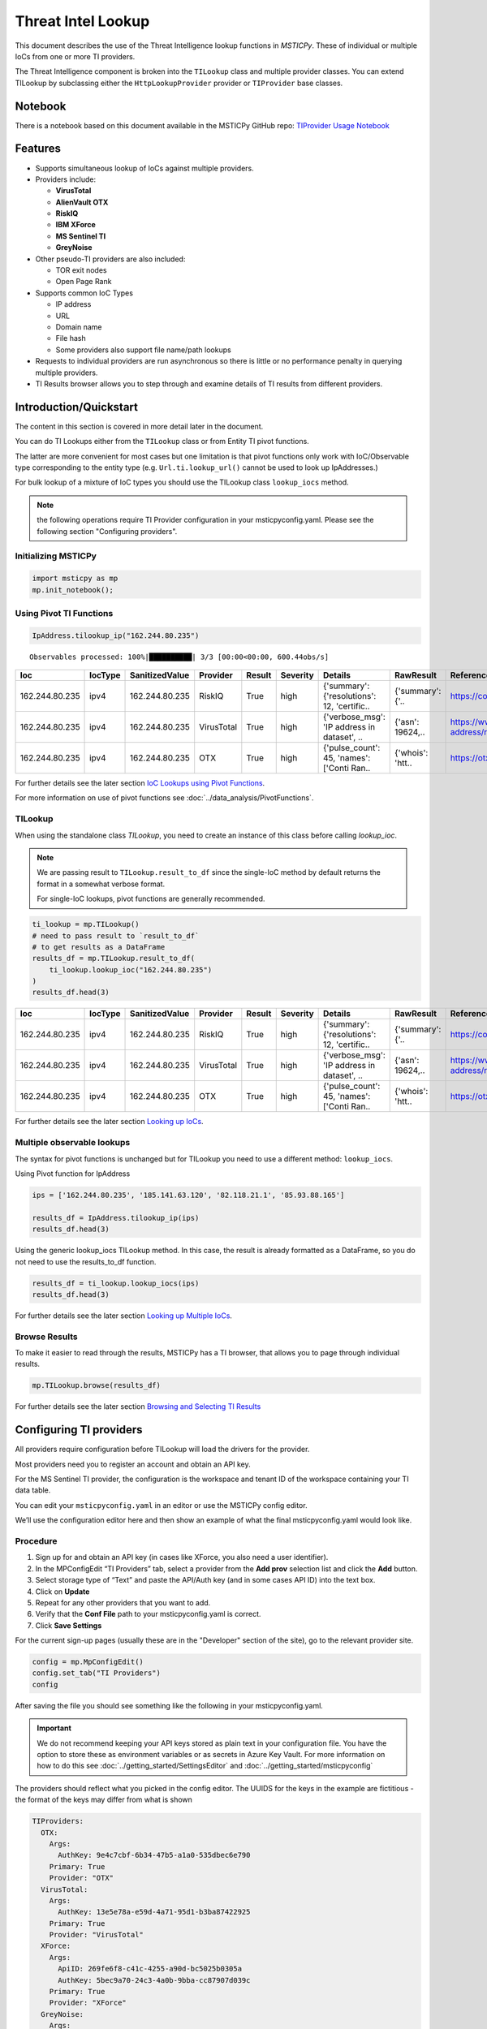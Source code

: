 
Threat Intel Lookup
===================

This document describes the use of the Threat Intelligence lookup functions
in *MSTICPy*. These of individual or multiple IoCs from
one or more TI providers.

The Threat Intelligence component is broken into the ``TILookup`` class
and multiple provider classes.
You can extend TILookup by subclassing either the ``HttpLookupProvider``
provider or ``TIProvider`` base classes.

Notebook
--------

There is a notebook based on this document available in the MSTICPy
GitHub repo:
`TIProvider Usage Notebook <https://github.com/microsoft/msticpy/blob/master/docs/notebooks/TIProviders.ipynb>`__

Features
--------

-  Supports simultaneous lookup of IoCs against multiple providers.
-  Providers include:

   -  **VirusTotal**
   -  **AlienVault OTX**
   -  **RiskIQ**
   -  **IBM XForce**
   -  **MS Sentinel TI**
   -  **GreyNoise**

-  Other pseudo-TI providers are also included:

   -  TOR exit nodes
   -  Open Page Rank

-  Supports common IoC Types

   -  IP address
   -  URL
   -  Domain name
   -  File hash
   -  Some providers also support file name/path lookups

-  Requests to individual providers are run asynchronous so there is
   little or no performance penalty in querying multiple
   providers.
-  TI Results browser allows you to step through and examine details
   of TI results from different providers.


Introduction/Quickstart
-----------------------

The content in this section is covered in more detail later in the document.

You can do TI Lookups either from the ``TILookup`` class or from Entity
TI pivot functions.

The latter are more convenient for most cases but one limitation is that
pivot functions only work with IoC/Observable type corresponding to the
entity type (e.g. ``Url.ti.lookup_url()`` cannot be used to look up
IpAddresses.)

For bulk lookup of a mixture of IoC types you should use the TILookup
class ``lookup_iocs`` method.

.. note:: the following operations require TI Provider configuration in
   your msticpyconfig.yaml. Please see the following section
   "Configuring providers".

Initializing MSTICPy
~~~~~~~~~~~~~~~~~~~~

.. code:: python

  import msticpy as mp
  mp.init_notebook();

Using Pivot TI Functions
~~~~~~~~~~~~~~~~~~~~~~~~

.. code:: ipython3

    IpAddress.tilookup_ip("162.244.80.235")

.. parsed-literal::

  Observables processed: 100%|██████████| 3/3 [00:00<00:00, 600.44obs/s]

==============  =========  ================  ==========  ========  ===========  ============================================  ================  =====================================================  ========
Ioc             IocType    SanitizedValue    Provider    Result    Severity     Details                                       RawResult         Reference                                                Status
==============  =========  ================  ==========  ========  ===========  ============================================  ================  =====================================================  ========
162.244.80.235  ipv4       162.244.80.235    RiskIQ      True      high         {'summary': {'resolutions': 12, 'certific..   {'summary': {'..  https://community.riskiq.com                                  0
162.244.80.235  ipv4       162.244.80.235    VirusTotal  True      high         {'verbose_msg': 'IP address in dataset', ..   {'asn': 19624,..  https://www.virustotal.com/vtapi/v2/ip-address/report         0
162.244.80.235  ipv4       162.244.80.235    OTX         True      high         {'pulse_count': 45, 'names': \['Conti Ran..   {'whois': 'htt..  https://otx.alienvault.com/api/v1/indicators/IPv4/1..         0
==============  =========  ================  ==========  ========  ===========  ============================================  ================  =====================================================  ========

For further details see the later section `IoC Lookups using Pivot Functions`_.

For more information on use of pivot functions see
:doc:`../data_analysis/PivotFunctions`.

TILookup
~~~~~~~~

When using the standalone class `TILookup`,
you need to create an instance of this class before calling
`lookup_ioc`.

.. note:: We are passing result to ``TILookup.result_to_df``
   since the single-IoC method by default returns the format
   in a somewhat verbose format.

   For single-IoC lookups, pivot functions are generally recommended.

.. code:: ipython3

    ti_lookup = mp.TILookup()
    # need to pass result to `result_to_df`
    # to get results as a DataFrame
    results_df = mp.TILookup.result_to_df(
        ti_lookup.lookup_ioc("162.244.80.235")
    )
    results_df.head(3)

==============  =========  ================  ==========  ========  ===========  ============================================  ================  =====================================================  ========
Ioc             IocType    SanitizedValue    Provider    Result    Severity     Details                                       RawResult         Reference                                                Status
==============  =========  ================  ==========  ========  ===========  ============================================  ================  =====================================================  ========
162.244.80.235  ipv4       162.244.80.235    RiskIQ      True      high         {'summary': {'resolutions': 12, 'certific..   {'summary': {'..  https://community.riskiq.com                                  0
162.244.80.235  ipv4       162.244.80.235    VirusTotal  True      high         {'verbose_msg': 'IP address in dataset', ..   {'asn': 19624,..  https://www.virustotal.com/vtapi/v2/ip-address/report         0
162.244.80.235  ipv4       162.244.80.235    OTX         True      high         {'pulse_count': 45, 'names': \['Conti Ran..   {'whois': 'htt..  https://otx.alienvault.com/api/v1/indicators/IPv4/1..         0
==============  =========  ================  ==========  ========  ===========  ============================================  ================  =====================================================  ========

For further details see the later section `Looking up IoCs`_.

Multiple observable lookups
~~~~~~~~~~~~~~~~~~~~~~~~~~~

The syntax for pivot functions is unchanged but for
TILookup you need to use a different method: ``lookup_iocs``.

Using Pivot function for IpAddress

.. code:: python

  ips = ['162.244.80.235', '185.141.63.120', '82.118.21.1', '85.93.88.165']

  results_df = IpAddress.tilookup_ip(ips)
  results_df.head(3)

Using the generic lookup_iocs TILookup method. In this case, the
result is already formatted as a DataFrame, so you do not need to use
the results_to_df function.

.. code:: python

  results_df = ti_lookup.lookup_iocs(ips)
  results_df.head(3)

For further details see the later section `Looking up Multiple IoCs`_.

Browse Results
~~~~~~~~~~~~~~

To make it easier to read through the results, MSTICPy has a TI
browser, that allows you to page through individual results.

.. code:: python

  mp.TILookup.browse(results_df)

.. figure:: _static/TIBrowser-1.png
   :alt: Threat Intel results browser
   :width: 5.23000in

For further details see the later section `Browsing and Selecting TI Results`_

Configuring TI providers
------------------------

All providers require configuration before TILookup will load the
drivers for the provider.

Most providers need you to register an account and obtain an API key.

For the MS Sentinel TI provider, the configuration is the workspace and
tenant ID of the workspace containing your TI data table.

You can edit your ``msticpyconfig.yaml`` in an editor or use the MSTICPy
config editor.

We’ll use the configuration editor here and then show an example of what
the final msticpyconfig.yaml would look like.

Procedure
~~~~~~~~~

1. Sign up for and obtain an API key (in cases like XForce, you also
   need a user identifier).
2. In the MPConfigEdit “TI Providers” tab, select a provider from the
   **Add prov** selection list and click the **Add** button.
3. Select storage type of “Text” and paste the API/Auth key (and in some
   cases API ID) into the text box.
4. Click on **Update**
5. Repeat for any other providers that you want to add.
6. Verify that the **Conf File** path to your msticpyconfig.yaml is
   correct.
7. Click **Save Settings**

For the current sign-up pages (usually these are in the "Developer"
section of the site), go to the relevant provider site.

.. code:: ipython3

    config = mp.MpConfigEdit()
    config.set_tab("TI Providers")
    config

.. figure:: _static/ti_config.png
   :alt: Threat Intel configuration editor



After saving the file you should see something like the
following in your msticpyconfig.yaml.

.. important:: We do not recommend keeping your API keys stored
  as plain text in your configuration file. You have the option
  to store these as environment variables or as secrets in Azure
  Key Vault. For more information on how to do this see
  :doc:`../getting_started/SettingsEditor` and
  :doc:`../getting_started/msticpyconfig`

The providers should reflect what you picked in the config
editor. The UUIDS for the keys in the example are
fictitious - the format of the keys may differ from what is shown

.. code:: yaml

    TIProviders:
      OTX:
        Args:
          AuthKey: 9e4c7cbf-6b34-47b5-a1a0-535dbec6e790
        Primary: True
        Provider: "OTX"
      VirusTotal:
        Args:
          AuthKey: 13e5e78a-e59d-4a71-95d1-b3ba87422925
        Primary: True
        Provider: "VirusTotal"
      XForce:
        Args:
          ApiID: 269fe6f8-c41c-4255-a90d-bc5025b0305a
          AuthKey: 5bec9a70-24c3-4a0b-9bba-cc87907d039c
        Primary: True
        Provider: "XForce"
      GreyNoise:
        Args:
          AuthKey: d9dde9d4-b848-4cef-b0ee-40d2b23ba088
        Primary: True
        Provider: "GreyNoise"
      AzureSentinel:
        Args:
          WorkspaceID: c7d6a1ad-357b-48b2-8ee1-a2dcbfa2842b
          TenantID: 228d7b5f-4920-4f8e-872f-52072b92b651
        Primary: True
        Provider: "AzSTI"

You need to tell `TILookup` to refresh its configuration.

After reloading the provider settings, you should see a list
of providers loaded.

.. code:: python

  ti_lookup.reload_providers()
  ti_lookup.provider_status

.. parsed-literal::

  ['OTX - AlientVault OTX Lookup. (primary)',
  'VirusTotal - VirusTotal Lookup. (primary)',
  'XForce - IBM XForce Lookup. (primary)',
  'GreyNoise - GreyNoise Lookup. (primary)',
  'AzSTI - Azure Sentinel TI provider class. (primary)',
  'OPR - Open PageRank Lookup. (secondary)']

.. warning:: Depending on the type of account that you
  have with a provider, they will typically impose a limit
  on the number of requests that you can make each minute or
  hour. If you see results returning with a status of 403,
  it is likely that you have temporarily exceed you query
  quota.


.. note:: If you have your MS Sentinel workspace and tenant IDs configured
  as a "Default" entry in the `AzureSentinel` configuration section
  of the `msticpyconfig.yaml` you do not need to set these values for the
  provider here. They will be inherited from the global configuration.
  If you want to use a different workspace for your TI lookups then specify
  the workspace and tenant IDs here. The tenant ID must be the same as
  in both cases though: the Kqlmagic data query library does not support
  access workspaces in multiple tenants from the same notebook.


.. tip:: If you are missing a required parameter for a provider, TILookup
   will throw an exception. You can use the `providers` parameter to
   `TILookup`

   `TILookup(providers=["prov",...])`

   to specify which providers to load and avoid loading any that
   causing problems.


TILookup class
--------------

The TILookup class is the main interface to the TI Functions.

Pivot functions also call the `lookup_iocs` method of this class.

Brief help is shown below. You can read more details about the
attributes and functions in the
[TILookup documentation](https://msticpy.readthedocs.io/api/msticpy.context.tilookup.html)

To use TILookup, you need to create an instance of the class.
Avoid creating lots of instances of this class:

- Each instance caches recent results to avoid unnecessary network requests
  (instances do not share this cache)
- The enabled state of providers is not share across instances.

.. note:: The pivot functions use a single central TILookup instance
  so are not affected by this.

Input to the lookup methods can be a single IoC observable
or a pandas DataFrame (or Python iterable such as a list)
containing multiple observables.

.. note:: the equivalent Pivot functions can accept single values,
  DataFrames or lists/Python iterables as inputs.


:py:mod:`TILookup API documentation<msticpy.context.tilookup>`



Constructor
~~~~~~~~~~~


See :py:class:`TILookup<msticpy.context.tilookup.TILookup>`

.. parsed-literal::


            Initialize TILookup instance.

            Parameters
            ----------
            primary_providers : Optional[List[TIProvider]], optional
                Primary TI Providers, by default None
            secondary_providers : Optional[List[TIProvider]], optional
                Secondary TI Providers, by default None
            providers: Optional[List[str]], optional
                List of provider names to load, by default all available
                providers are loaded. To see the list of available providers
                call `TILookup.list_available_providers()`.
                Note: if primary_provides or secondary_providers is specified
                This will override the providers list.

Methods
~~~~~~~

* :py:meth:`add_provider() <msticpy.context.tilookup.TILookup.add_provider>` - Add a TI provider to the current collection.
* :py:meth:`available_providers <msticpy.context.tilookup.TILookup.available_providers>` - Return a list of built-in providers.
* :py:meth:`list_available_providers() <msticpy.context.tilookup.TILookup.list_available_providers>` - Print a list of built-in providers with
  optional usage. (class method)
* :py:meth:`loaded_providers() <msticpy.context.tilookup.TILookup.loaded_providers>` - Return dictionary of loaded providers.
* :py:meth:`configured_providers <msticpy.context.tilookup.TILookup.configured_providers>` - Return a list of providers with valid configuration
* :py:meth:`disable_provider() <msticpy.context.tilookup.TILookup.disable_provider>` - disable a named provider
* :py:meth:`enable_provider() <msticpy.context.tilookup.TILookup.enable_provider>` - enable a disabled provider
* :py:meth:`set_provider_state() <msticpy.context.tilookup.TILookup.set_provider_state>` - configure multiple providers as enabled/disabled
* :py:meth:`lookup_ioc() <msticpy.context.tilookup.TILookup.lookup_ioc>` - Lookup single IoC in active providers.
* :py:meth:`lookup_iocs() <msticpy.context.tilookup.TILookup.lookup_iocs>` - Lookup a collection of IoCs.
* :py:meth:`provider_status <msticpy.context.tilookup.TILookup.provider_status>` - Return loaded provider status.
* :py:meth:`provider_usage() <msticpy.context.tilookup.TILookup.provider_usage>` - Print usage of loaded providers.
* :py:meth:`reload_provider_settings() <msticpy.context.tilookup.TILookup.reload_provider_settings>` - Reload provider settings from config.
* :py:meth:`reload_providers() <msticpy.context.tilookup.TILookup.reload_providers>` - Reload settings and provider classes.
* :py:meth:`result_to_df() <msticpy.context.tilookup.TILookup.result_to_df>` - Return DataFrame representation of IoC Lookup response.


You can change which providers are loaded from the TILookup constructor.
However, this is usually not needed.

You can change the providers used in each lookup call by
supplying a list of provider names in the ```providers```
parameter. You can also use the ``enable_provider``,
``disable_provider`` and ``set_provider_state`` methods to make individual providers
active and inactive.

.. note:: Using either the constructor parameters or the enable/disable
  methods only affects the current instance of `TILookup`.
  If you create a new instance, the changes to providers
  in previously-created instances have no effect on the state
  of the new instance.
  The instance of TILookup used by the Pivot functions is created
  when MSTICPy is initialized.

Querying and Configuring the Pivot TILookup
-------------------------------------------

Pivot functions use their own instance of TILookup.
To access this instance of TILookup use the Pivot ``providers`` property

.. code:: python

  # Note Pivot is only initialized after running mp.init_notebook()
  mp.pivot.providers["TILookup"]

.. parsed-literal::

  {'OTX': <msticpy.context.tiproviders.alienvault_otx.OTX at 0x2494f626490>,
  'OPR': <msticpy.context.tiproviders.open_page_rank.OPR at 0x2494f626400>,
  'RiskIQ': <msticpy.context.tiproviders.riskiq.RiskIQ at 0x2494f626a60>,
  'Tor': <msticpy.context.tiproviders.tor_exit_nodes.Tor at 0x2494f5b0c10>,
  'VirusTotal': <msticpy.context.tiproviders.virustotal.VirusTotal at 0x2494eca3850>,
  'XForce': <msticpy.context.tiproviders.ibm_xforce.XForce at 0x2494ecae970>}

You can call any of the methods available on standalone TILookup
instances - such as enabling and disabling providers - on this
instance.

Listing Available Providers
---------------------------
The **msticpy** TI Provider library can lookup IoCs in multiple providers.

"Available Providers" means providers that have a MSTICPy *provider
class*, not that they are necessarily either configured or loaded.

The list below shows the currently implemented set of MSTICPy TI providers.

The :py:meth:`list_available_providers <msticpy.context.tilookup.TILookup.list_available_providers>`
class method shows the current set of providers.

.. code:: ipython3

    >>> TILookup.list_available_providers()

    AzSTI
    GreyNoise
    OPR
    OTX
    Tor
    VirusTotal
    XForce
    Intsights

You can view the list of supported query types for each provider
with the ``show_query_types=True`` parameter.
See

.. code:: ipython3

    >>> TILookup.list_available_providers(show_query_types=True)

    AzSTI
    Azure Sentinel TI provider class. Supported query types:
      ioc_type=dns
      ioc_type=file_hash
      ioc_type=hostname
      ioc_type=ipv4
      ioc_type=ipv6
      ioc_type=linux_path
      ...

Loading TI Providers
--------------------

Calling TILookup with no parameters will load all of the available providers
that have a configuration entry in ``msticpyconfig.yaml``
(see `Configuring TI providers`_).
Pivot functions automatically load all configured providers.

.. code:: ipython3

    # load all configured providers
    ti_lookup = TILookup()

You can provide a list of providers to load when
you create an instance of TILookup

.. code:: ipython3

    # Restricting which providers get loaded
    ti_lookup = TILookup(providers=["VirusTotal", "XForce"])
    ti_lookup.provider_status

.. parsed-literal::

    ['VirusTotal - VirusTotal Lookup. (primary)',
     'XForce - IBM XForce Lookup. (primary)']

.. tip:: If you are missing a required parameter for a provider, TILookup
   will throw an exception. You can use the `TILookup(providers=["prov",...])`
   parameter to load only specific providers.



Looking up IoCs
---------------

Lookup a single IoC
~~~~~~~~~~~~~~~~~~~

To lookup a single IoC use :py:meth:`lookup_ioc<msticpy.context.tilookup.TILookup.lookup_ioc>`.

Or you can use the pivot ``ti.lookup_xxx`` function from the
appropriate entity.

Lookup an IoC from a single provider
~~~~~~~~~~~~~~~~~~~~~~~~~~~~~~~~~~~~

And show the output

.. code-block:: ipython3
   :emphasize-lines:1

    result, details = ti_lookup.lookup_ioc(observable="38.75.137.9", providers=["OTX"])

    print("Positive" if result else "Negative")
    # the details is a list (since there could be multiple responses for an IoC)
    for provider, detail in details:
        print(provider)
        detail.summary
        print("\nRaw Results")
        detail.raw_result_fmt



.. parsed-literal::

    Positive
    OTX
    ioc: 38.75.137.9 ( ipv4 )
    result: True
    {   'names': ['Underminer EK'],
        'pulse_count': 1,
        'references': [   [   'https://blog.malwarebytes.com/threat-analysis/2019/07/exploit-kits-summer-2019-review/']],
        'tags': [[]]}
    reference:  https://otx.alienvault.com/api/v1/indicators/IPv4/38.75.137.9/general

    Raw Results
    { 'area_code': 0,
      'asn': 'AS63023 GTHost',
      'base_indicator': { 'access_reason': '',
                          'access_type': 'public',
                          'content': '',
                          'description': '',
                          'id': 2127020821,
                          'indicator': '38.75.137.9',
                          'title': '',
                          'type': 'IPv4'},
      'charset': 0,
      'city': 'Los Angeles',
      'city_data': True,
      'continent_code': 'NA',
      'country_code': 'US',
      'country_code3': 'USA',
      'country_name': 'United States',
      'dma_code': 803,
      'flag_title': 'United States',
      'flag_url': '/assets/images/flags/us.png',
      'indicator': '38.75.137.9',
      'latitude': 34.0584,
      'longitude': -118.278,
      'postal_code': '90017',
      'pulse_info': { 'count': 1,
                      'pulses': [ { 'TLP': 'white',
                                    'adversary': '',
                                    'attack_ids': [],
                                    'author': { 'avatar_url': 'https://otx.alienvault.com/assets/images/default-avatar.png',
                                                'id': '79520',
                                                'is_following': False,
                                                'is_subscribed': False,
                                                'username': 'mattvittitoe'},
                                    'cloned_from': None,
                                    'comment_count': 0,
                                    ....[truncated for brevity]
                                    'name': 'Underminer EK',
                                    'public': 1,
                                    'pulse_source': 'web',
                                    'references': [ 'https://blog.malwarebytes.com/threat-analysis/2019/07/exploit-kits-summer-2019-review/'],
                                    'subscriber_count': 10,
                                    'tags': [],
                                    'targeted_countries': [],
                                    'threat_hunter_scannable': True,
                                    'upvotes_count': 0,
                                    'validator_count': 0,
                                    'vote': 0,
                                    'votes_count': 0}],
                      'references': [ 'https://blog.malwarebytes.com/threat-analysis/2019/07/exploit-kits-summer-2019-review/']},
      'region': 'CA',
      'reputation': 0,
      'sections': [ 'general',
                    'geo',
                    'reputation',
                    'url_list',
                    'passive_dns',
                    'malware',
                    'nids_list',
                    'httpscans'],
      'type': 'IPv4',
      'type_title': 'IPv4',
      'whois': 'http://whois.domaintools.com/38.75.137.9'}

|

Pivot function syntax

.. code:: python

   IpAddress.ti.lookup_ip("38.75.137.9", providers=["OTX"])


Lookup using all primary providers
~~~~~~~~~~~~~~~~~~~~~~~~~~~~~~~~~~

TILookup syntax

.. code:: ipython3

    result = ti_lookup.lookup_ioc(observable="38.75.137.9")
    ti_lookup.result_to_df(result)

+-------------+--------------+----------+---------------+---------+------------------------------------------------------------------------------------------------------+------------------------------------------------------------------------------------------------------+------------------------------------------------------------------------+---------+
|             | IoC          | IoCType  | QuerySubtype  | Result  | Details                                                                                              | RawResult                                                                                            | Reference                                                              | Status  |
+=============+==============+==========+===============+=========+======================================================================================================+======================================================================================================+========================================================================+=========+
| OTX         | 38.75.137.9  | ipv4     | None          | True    | {'pulse_count': 1, 'names': ['Underminer EK'], 'tags': [[]], 'references': [['\https://blog.malw...  | {'sections': ['general', 'geo', 'reputation', 'url_list', 'passive_dns', 'malware', 'nids_list',...  | \https://otx.alienvault.com/api/v1/indicators/IPv4/38.75.137.9/general | 200     |
+-------------+--------------+----------+---------------+---------+------------------------------------------------------------------------------------------------------+------------------------------------------------------------------------------------------------------+------------------------------------------------------------------------+---------+
| VirusTotal  | 38.75.137.9  | ipv4     | None          | True    | {'verbose_msg': 'IP address in dataset', 'response_code': 1, 'detected_urls': ['\http://38.75.13...  | {'asn': 63023, 'undetected_urls': [['\http://38.75.137.9:9088/', '3d5edb0e0bb726e414a9b76dac619c...  | \https://www.virustotal.com/vtapi/v2/ip-address/report                 | 200     |
+-------------+--------------+----------+---------------+---------+------------------------------------------------------------------------------------------------------+------------------------------------------------------------------------------------------------------+------------------------------------------------------------------------+---------+
| XForce      | 38.75.137.9  | ipv4     | None          | True    | {'score': 1, 'cats': {}, 'categoryDescriptions': {}, 'reason': 'Regional Internet Registry', 're...  | {'ip': '38.75.137.9', 'history': [{'created': '2012-03-22T07:26:00.000Z', 'reason': 'Regional In...  | \https://api.xforce.ibmcloud.com/ipr/38.75.137.9                       | 200     |
+-------------+--------------+----------+---------------+---------+------------------------------------------------------------------------------------------------------+------------------------------------------------------------------------------------------------------+------------------------------------------------------------------------+---------+
| AzSTI       | 38.75.137.9  | ipv4     | None          | False   | 0 rows returned.                                                                                     | None                                                                                                 | None                                                                   | -1      |
+-------------+--------------+----------+---------------+---------+------------------------------------------------------------------------------------------------------+------------------------------------------------------------------------------------------------------+------------------------------------------------------------------------+---------+
| GreyNoise   | 38.75.137.9  | ipv4     | None          | False   | Not found.                                                                                           | <Response [404]>                                                                                     | https://api.greynoise.io/v3/community/38.75.137.9                      | 404     |
+-------------+--------------+----------+---------------+---------+------------------------------------------------------------------------------------------------------+------------------------------------------------------------------------------------------------------+------------------------------------------------------------------------+---------+

Pivot function syntax

.. code:: python

   IpAddress.ti.lookup_ip("38.75.137.9")


How to convert a raw result to a DataFrame
~~~~~~~~~~~~~~~~~~~~~~~~~~~~~~~~~~~~~~~~~~

.. note:: The pivot functions always return a DataFrame so
   you do not need to use ``result_to_df``

See :py:meth:`result_to_df<msticpy.context.tilookup.TILookup.result_to_df>`

.. code:: ipython3

    result = ti_lookup.lookup_ioc(observable="38.75.137.9", providers=["OTX"])
    ti_lookup.result_to_df(result).T


+---------------+------------------------------------------------------------------------------------------------------+
|               | OTX                                                                                                  |
+---------------+------------------------------------------------------------------------------------------------------+
| IoC           | 38.75.137.9                                                                                          |
+---------------+------------------------------------------------------------------------------------------------------+
| IoCType       | ipv4                                                                                                 |
+---------------+------------------------------------------------------------------------------------------------------+
| QuerySubtype  | None                                                                                                 |
+---------------+------------------------------------------------------------------------------------------------------+
| Result        | True                                                                                                 |
+---------------+------------------------------------------------------------------------------------------------------+
| Details       | {'pulse_count': 1, 'names': ['Underminer EK'], 'tags': [[]], 'references': [['\https://blog.malw...  |
+---------------+------------------------------------------------------------------------------------------------------+
| RawResult     | {'sections': ['general', 'geo', 'reputation', 'url_list', 'passive_dns', 'malware', 'nids_list',...  |
+---------------+------------------------------------------------------------------------------------------------------+
| Reference     | \https://otx.alienvault.com/api/v1/indicators/IPv4/38.75.137.9/general                               |
+---------------+------------------------------------------------------------------------------------------------------+
| Status        | 200                                                                                                  |
+---------------+------------------------------------------------------------------------------------------------------+

|

.. code:: ipython3

    # Extract a single field (RawResult) from the dataframe (.iloc[0] is to select the row)
    ti_lookup.result_to_df(result)["RawResult"].iloc[0]


.. parsed-literal::

    {'sections': ['general',
      'geo',
      'reputation',
      'url_list',
      'passive_dns',
      'malware',
      'nids_list',
      'httpscans'],
     'city': 'Los Angeles',
     'area_code': 0,
     'pulse_info': {'count': 1,
      'references': ['https://blog.malwarebytes.com/threat-analysis/2019/07/exploit-kits-summer-2019-review/'],
      'pulses': [{'indicator_type_counts': {'URL': 16,
         'FileHash-MD5': 5,
         'IPv4': 3},
        'pulse_source': 'web',
        'TLP': 'white',
        'description': '',
        ...



Looking up Multiple IoCs
------------------------

The pattern for looking up multiple IoCs in a single request is
very similar to a single IoC.

Using TILookup.lookup_iocs
~~~~~~~~~~~~~~~~~~~~~~~~~~

``lookup_iocs`` documentation is available at
:py:meth:`lookup_iocs <msticpy.context.tilookup.TILookup.lookup_iocs>`
Example.

.. code:: ipython3

    ioc_ips = [
        "185.92.220.35",
        "213.159.214.86",
        "77.222.54.202",
        "13.77.161.179",
        "40.76.4.15",
        "40.112.72.205",
        "40.113.200.201",
    ]

    ti_lookup.lookup_iocs(data=ioc_ips, providers="AzSTI")


+---+-----------------+----------+---------------+----------------------------------------+---------+---------+------------------------------------------------------------------------------------------------------+------------------------------------------------------------------------------------------------------+-----------+
|   | IoC             | IoCType  | QuerySubtype  | Reference                              | Result  | Status  | Details                                                                                              | RawResult                                                                                            | Provider  |
+===+=================+==========+===============+========================================+=========+=========+======================================================================================================+======================================================================================================+===========+
| 0 | 213.159.214.86  | ipv4     | None          | ThreatIntelligenceIndicator  | whe...  | True    | 0.0     | {'Action': 'alert', 'ThreatType': 'Malware', 'ThreatSeverity': nan, 'Active': True, 'Description...  | {'IndicatorId': '0164ADB4A6CB7A79FBAE7BE90A43050B090A18364E3855048AC86B9DA5E0A92B', 'TimeGenerat...  | AzSTI     |
+---+-----------------+----------+---------------+----------------------------------------+---------+---------+------------------------------------------------------------------------------------------------------+------------------------------------------------------------------------------------------------------+-----------+
| 1 | 40.113.200.201  | ipv4     | None          | ThreatIntelligenceIndicator  | whe...  | False   | -1.0    | 0 rows returned.                                                                                     | NaN                                                                                                  | AzSTI     |
+---+-----------------+----------+---------------+----------------------------------------+---------+---------+------------------------------------------------------------------------------------------------------+------------------------------------------------------------------------------------------------------+-----------+
| 2 | 91.219.29.81    | ipv4     | None          | ThreatIntelligenceIndicator  | whe...  | True    | 0.0     | {'Action': 'alert', 'ThreatType': 'Malware', 'ThreatSeverity': nan, 'Active': True, 'Description...  | {'IndicatorId': '3F458D91A21866C9037B99D997379A6906573766C0C2F8FB45327A6A15676A0D', 'TimeGenerat...  | AzSTI     |
+---+-----------------+----------+---------------+----------------------------------------+---------+---------+------------------------------------------------------------------------------------------------------+------------------------------------------------------------------------------------------------------+-----------+
| 3 | 89.108.83.196   | ipv4     | None          | ThreatIntelligenceIndicator  | whe...  | True    | 0.0     | {'Action': 'alert', 'ThreatType': 'Malware', 'ThreatSeverity': nan, 'Active': True, 'Description...  | {'IndicatorId': 'C3CA82D5B30A34F4BD6188C9DCFAD9E46D3C0CC45CC4FD969DA3A398DC34B1AE', 'TimeGenerat...  | AzSTI     |
+---+-----------------+----------+---------------+----------------------------------------+---------+---------+------------------------------------------------------------------------------------------------------+------------------------------------------------------------------------------------------------------+-----------+
| 4 | 192.42.116.41   | ipv4     | None          | ThreatIntelligenceIndicator  | whe...  | True    | 0.0     | {'Action': 'alert', 'ThreatType': 'Malware', 'ThreatSeverity': nan, 'Active': True, 'Description...  | {'IndicatorId': '2F321C9D2593B6EF59DEB64B6CB209F375529C429F0DF463D639784E7353AA5D', 'TimeGenerat...  | AzSTI     |
+---+-----------------+----------+---------------+----------------------------------------+---------+---------+------------------------------------------------------------------------------------------------------+------------------------------------------------------------------------------------------------------+-----------+


IoC Lookups using Pivot functions
~~~~~~~~~~~~~~~~~~~~~~~~~~~~~~~~~

Several MSTICPy entities have pivot functions that allow TI lookup.
The type of IoC that they look up corresponds to the type of entity.
For example, ``Url.ti.lookup_url()`` does lookups for URLs,
``File.ti.lookup_file_hash()`` does lookups for file hashes, etc.

The functionality of the pivot TI lookup functions is identical to
``TILookup.lookup_iocs`` (the pivot functions call ``lookup_iocs``
under the covers.). The syntax is also almost identical, with the
exception that you should omit the
``ioc_type`` parameter, since this parameter is automatically supplied by
the pivot subsystem.

Example

.. code:: ipython3

    IpAddress.ti.lookup_ip(data=ioc_ips, providers="AzSTI")

For more information on use of pivot functions see
:doc:`../data_analysis/PivotFunctions`.

Asynchronous operation
~~~~~~~~~~~~~~~~~~~~~~

When using multiple providers, TILookup will send the set of requests to each
provider as an asynchronous operation. It splits the lookup job into
a group of asychronous jobs (one for each provider) that are run
simultaneously and in parallel.

The requests sent to a single provider are sent synchronously - i.e.
one item is sent and a response awaited before the next item is sent.

Asynchronous operation means that a lookup using multiple providers
should take no more time than the same lookup to a single provider -
although the whole job will only complete once the slowest provider
has completed.

Progress of the lookup job is shown using a progress bar.
The request totals shown in the progres bar are
``requested_items * num_providers`` - e.g. a lookup of 10 items
using 5 providers will show a total of 50.

.. parsed-literal::

    Observables processed: 100%|██████████| 50/50 [00:00<00:00, 474.00obs/s]

Multiple IoCs using all providers
~~~~~~~~~~~~~~~~~~~~~~~~~~~~~~~~~

Output sorted by IoC

.. code:: ipython3

    ioc_urls = [
        "http://cheapshirts.us/zVnMrG.php",
        "http://chinasymbolic.com/i9jnrc",
        "http://cetidawabi.com/468fd",
        "http://append.pl/srh9xsz",
        "http://aiccard.co.th/dvja1te",
        "http://ajaraheritage.ge/g7cberv",
        "http://cic-integration.com/hjy93JNBasdas",
        "https://google.com",  # benign
        "https://microsoft.com",  # benign
        "https://python.org",  # benign
    ]
    results = ti_lookup.lookup_iocs(data=ioc_urls)
    results.sort_values("IoC")

.. parsed-literal::

    Observables processed: 100%|██████████| 50/50 [00:00<00:00, 474.00obs/s]

+---+----------------------------------+----------+---------------+---------+------------------------------------------------------------------------------------------------------+------------------------------------------------------------------------------------------------------+-----------------------------------------------------------------------------------------------------+-------------+---------+
|   | IoC                              | IoCType  | QuerySubtype  | Result  | Details                                                                                              | RawResult                                                                                            | Reference                                                                                           | Provider    | Status  |
+===+==================================+==========+===============+=========+======================================================================================================+======================================================================================================+=====================================================================================================+=============+=========+
| 0 | \http://aiccard.co.th/dvja1te    | url      | None          | True    | {'Action': 'alert', 'ThreatType': 'Malware', 'ThreatSeverity': nan, 'Active': True, 'Description...  | {'IndicatorId': 'FAE39C007D6554822504A1E0BDFD788E27DDC748ED63B258651DE52E4FA6D511', 'TimeGenerat...  | ThreatIntelligenceIndicator  | where TimeGenerated >= datetime(2019-07-21T17:30:41.900764Z) | w...  | AzSTI       | 0.0     |
+---+----------------------------------+----------+---------------+---------+------------------------------------------------------------------------------------------------------+------------------------------------------------------------------------------------------------------+-----------------------------------------------------------------------------------------------------+-------------+---------+
| 4 | \http://aiccard.co.th/dvja1te    | url      | None          | True    | {'cats': None, 'categoryDescriptions': None}                                                         | {'result': {'url': 'aiccard.co.th', 'cats': {}, 'score': None, 'categoryDescriptions': {}}, 'ass...  | \https://api.xforce.ibmcloud.com/url/\http://aiccard.co.th/dvja1te                                  | XForce      | NaN     |
+---+----------------------------------+----------+---------------+---------+------------------------------------------------------------------------------------------------------+------------------------------------------------------------------------------------------------------+-----------------------------------------------------------------------------------------------------+-------------+---------+
| 4 | \http://aiccard.co.th/dvja1te    | url      | None          | True    | {'pulse_count': 3, 'names': ['Locky Ransomware Distribution Sites URL blocklist (LY_DS_URLBL)', ...  | {'indicator': '\http://aiccard.co.th/dvja1te', 'alexa': '\http://www.alexa.com/siteinfo/aiccard.c... | \https://otx.alienvault.com/api/v1/indicators/url/\http://aiccard.co.th/dvja1te/general             | OTX         | NaN     |
+---+----------------------------------+----------+---------------+---------+------------------------------------------------------------------------------------------------------+------------------------------------------------------------------------------------------------------+-----------------------------------------------------------------------------------------------------+-------------+---------+
| 4 | \http://aiccard.co.th/dvja1te    | url      | None          | False   | No response from provider.                                                                           | <Response [403]>                                                                                     | \https://www.virustotal.com/vtapi/v2/url/report                                                     | VirusTotal  | NaN     |
+---+----------------------------------+----------+---------------+---------+------------------------------------------------------------------------------------------------------+------------------------------------------------------------------------------------------------------+-----------------------------------------------------------------------------------------------------+-------------+---------+
| 5 | \http://ajaraheritage.ge/g7cberv | url      | None          | True    | {'cats': None, 'categoryDescriptions': None}                                                         | {'result': {'url': 'ajaraheritage.ge', 'cats': {}, 'score': None, 'categoryDescriptions': {}}, '...  | \https://api.xforce.ibmcloud.com/url/\http://ajaraheritage.ge/g7cberv                               | XForce      | NaN     |
+---+----------------------------------+----------+---------------+---------+------------------------------------------------------------------------------------------------------+------------------------------------------------------------------------------------------------------+-----------------------------------------------------------------------------------------------------+-------------+---------+

.. note:: the URLs in the previous example have been altered to prevent
   inadvertent navigation to them.


Inferring IoC type vs specifying explicitly
--------------------------------------------

If you do a lookup without specifying a type, TILookup will try to infer
the type by matching regexes. There are patterns for all supported types
but there are some caveats:

-  The match is not 100% foolproof - e.g. some URLs and hash types may
   be misidentified.
-  The inference adds an overhead to each lookup.

If you know the type that you want to look up, it is always better to
explicitly include it.

- For single IoC lookup, use the ``ioc_type`` parameter.
- For multiple IoC lookups (see below), supply either:

  - a DataFrame with a column that specifies the type for each entry
  - a dictionary of the form ``{ioc_observable: ioc_type}``

Browsing and Selecting TI Results
---------------------------------
To make it easier to walk through the returned results msticpy has a browser.
This shows you the TI results aggregated by the IoC value (e.g. an individual IP
Address or URL) for all providers.

.. figure:: _static/TIBrowser-1.png
   :alt: Threat Intel results browser
   :width: 5.23000in

For each provider that returns a result for an IoC, the summarized details
will be shown in a table below the browse list.

.. figure:: _static/ti_browser_results1.png
   :alt: Threat Intel results browser
   :width: 5.23000in

.. figure:: _static/ti_browser_results1.png
   :alt: Threat Intel results browser
   :width: 5.23000in

.. figure:: _static/ti_browser_results1.png
   :alt: Threat Intel results browser
   :width: 5.23000in

Click on ``Raw results from provider...`` to see all returned data.

.. figure:: _static/ti_browser_results-footer.png
   :alt: Threat Intel results browser
   :width: 5.23000in

.. note:: the reference URL may not work if you have not authenticated
   to the TI service.


The value of the selected IoC entry is available as `ti_selector.value`.
You can match this back to the original results DataFrame as follows:

.. code:: IPython

    results[results["Ioc"] == ti_selector.value[0]]



Advanced Provider Usage - Query types
-------------------------------------

Some providers also support special types of sub-query
such as geo-ip and passive-dns. To use these, you specify a
``query_type`` parameter in addition to the corresponding ``ioc_type``.

See :py:meth:`provider_usage<msticpy.context.tilookup.TILookup.provider_usage>`

You can see which providers support special query types with the
``provider_usage`` method.

.. code:: ipython3

    ti_lookup.provider_usage()


.. parsed-literal::

    Primary providers
    -----------------

    Provider class: OTX
    AlientVault OTX Lookup. Supported query types:
      ioc_type=dns
      ioc_type=dns, ioc_query_type=geo
      ioc_type=dns, ioc_query_type=passivedns
      ioc_type=file_hash
      ioc_type=hostname
      ioc_type=ipv4
      ioc_type=ipv4, ioc_query_type=geo
      ioc_type=ipv4, ioc_query_type=passivedns
      ....

    Provider class: XForce
    IBM XForce Lookup. Supported query types:
      ioc_type=dns, ioc_query_type=info
      ioc_type=dns, ioc_query_type=passivedns
      ioc_type=dns, ioc_query_type=whois
      ioc_type=file_hash
      ioc_type=hostname, ioc_query_type=whois
      ioc_type=ipv4
      ioc_type=ipv4, ioc_query_type=malware
      ioc_type=ipv4, ioc_query_type=passivedns
      ioc_type=ipv4, ioc_query_type=rep
      ioc_type=ipv4, ioc_query_type=whois
      ioc_type=ipv6
      ...

    Provider class: GreyNoise
    GreyNoise Lookup. Supported query types:
      ioc_type=ipv4
      ioc_type=ipv4, ioc_query_type=full
      ioc_type=ipv4, ioc_query_type=quick


Use to do a passive DNS lookup
~~~~~~~~~~~~~~~~~~~~~~~~~~~~~~

.. code-block:: ipython3
   :emphasize-lines: 4

    result = ti_lookup.lookup_ioc(
      observable="38.75.137.9",
      ico_type="ipv4",
      ioc_query_type="passivedns",
      providers=["XForce"])
    result


.. parsed-literal::

    (True,
     [('XForce',
       LookupResult(ioc='38.75.137.9', ioc_type='ipv4', query_subtype='passivedns', result=True, details={'records': 1}, raw_result={'Passive': {'query': '0x00000000000000000000ffff264b8909', 'records': []}, 'RDNS': ['9-137-75-38.clients.gthost.com'], 'total_rows': 1}, reference='\https://api.xforce.ibmcloud.com/resolve/38.75.137.9', status=200))])




Specifying Time Ranges
----------------------

Some providers (currently only AzSTI - the Sentinel TI provider) support time ranges
so that you can specify specific periods to search for.

If a provider does not support time ranges, the parameters will be
ignored

.. code-block:: ipython3
   :emphasize-lines: 9,10

    from datetime import datetime
    start = datetime(2021, 8, 5)
    end = datetime(2021, 9, 5)

    # Using this data range returned no results
    ti_lookup.lookup_iocs(
        data=ioc_ips,
        providers="AzSTI",
        start=q_times.start,
        end=q_times.end
    ).head()

+---+-----------------+----------+---------------+-----------------------------------------------------------------------------------------------------+---------+-------------------+---------+-----------+
|   | IoC             | IoCType  | QuerySubtype  | Reference                                                                                           | Result  | Details           | Status  | Provider  |
+===+=================+==========+===============+=====================================================================================================+=========+===================+=========+===========+
| 0 | 213.159.214.86  | ipv4     | None          | ThreatIntelligenceIndicator  | where TimeGenerated >= datetime(2019-08-04T00:00:00Z) | where Ti...  | False   | 0 rows returned.  | -1      | AzSTI     |
| 1 | 40.113.200.201  | ipv4     | None          | ThreatIntelligenceIndicator  | where TimeGenerated >= datetime(2019-08-04T00:00:00Z) | where Ti...  | False   | 0 rows returned.  | -1      | AzSTI     |
| 2 | 91.219.29.81    | ipv4     | None          | ThreatIntelligenceIndicator  | where TimeGenerated >= datetime(2019-08-04T00:00:00Z) | where Ti...  | False   | 0 rows returned.  | -1      | AzSTI     |
| 3 | 89.108.83.196   | ipv4     | None          | ThreatIntelligenceIndicator  | where TimeGenerated >= datetime(2019-08-04T00:00:00Z) | where Ti...  | False   | 0 rows returned.  | -1      | AzSTI     |
| 4 | 192.42.116.41   | ipv4     | None          | ThreatIntelligenceIndicator  | where TimeGenerated >= datetime(2019-08-04T00:00:00Z) | where Ti...  | False   | 0 rows returned.  | -1      | AzSTI     |
+---+-----------------+----------+---------------+-----------------------------------------------------------------------------------------------------+---------+-------------------+---------+-----------+


.. code:: ipython3

    from datetime import datetime
    search_origin = datetime(2019, 8, 5)
    q_times = nbwidgets.QueryTime(
        units="day",
        auto_display=True,
        origin_time=search_origin,
        max_after=24,
        max_before=24
    )

    # Using a wider ranges produces results
    ti_lookup.lookup_iocs(
        data=ioc_ips,
        providers="AzSTI",
        start=q_times.start,
        end=q_times.end
    )


+---+-----------------+----------+---------------+-----------------------------------------------------------------------------------------------------+---------+---------+------------------------------------------------------------------------------------------------------+------------------------------------------------------------------------------------------------------+-----------+
|   | IoC             | IoCType  | QuerySubtype  | Reference                                                                                           | Result  | Status  | Details                                                                                              | RawResult                                                                                            | Provider  |
+===+=================+==========+===============+=====================================================================================================+=========+=========+======================================================================================================+======================================================================================================+===========+
| 0 | 213.159.214.86  | ipv4     | None          | ThreatIntelligenceIndicator  | where TimeGenerated >= datetime(2019-07-12T00:00:00Z) | where Ti...  | True    | 0.0     | {'Action': 'alert', 'ThreatType': 'Malware', 'ThreatSeverity': nan, 'Active': True, 'Description...  | {'IndicatorId': '0164ADB4A6CB7A79FBAE7BE90A43050B090A18364E3855048AC86B9DA5E0A92B', 'TimeGenerat...  | AzSTI     |
+---+-----------------+----------+---------------+-----------------------------------------------------------------------------------------------------+---------+---------+------------------------------------------------------------------------------------------------------+------------------------------------------------------------------------------------------------------+-----------+
| 1 | 40.113.200.201  | ipv4     | None          | ThreatIntelligenceIndicator  | where TimeGenerated >= datetime(2019-07-12T00:00:00Z) | where Ti...  | False   | -1.0    | 0 rows returned.                                                                                     | NaN                                                                                                  | AzSTI     |
+---+-----------------+----------+---------------+-----------------------------------------------------------------------------------------------------+---------+---------+------------------------------------------------------------------------------------------------------+------------------------------------------------------------------------------------------------------+-----------+
| 2 | 91.219.29.81    | ipv4     | None          | ThreatIntelligenceIndicator  | where TimeGenerated >= datetime(2019-07-12T00:00:00Z) | where Ti...  | True    | 0.0     | {'Action': 'alert', 'ThreatType': 'Malware', 'ThreatSeverity': nan, 'Active': True, 'Description...  | {'IndicatorId': '3F458D91A21866C9037B99D997379A6906573766C0C2F8FB45327A6A15676A0D', 'TimeGenerat...  | AzSTI     |
+---+-----------------+----------+---------------+-----------------------------------------------------------------------------------------------------+---------+---------+------------------------------------------------------------------------------------------------------+------------------------------------------------------------------------------------------------------+-----------+
| 3 | 89.108.83.196   | ipv4     | None          | ThreatIntelligenceIndicator  | where TimeGenerated >= datetime(2019-07-12T00:00:00Z) | where Ti...  | True    | 0.0     | {'Action': 'alert', 'ThreatType': 'Malware', 'ThreatSeverity': nan, 'Active': True, 'Description...  | {'IndicatorId': 'C3CA82D5B30A34F4BD6188C9DCFAD9E46D3C0CC45CC4FD969DA3A398DC34B1AE', 'TimeGenerat...  | AzSTI     |
+---+-----------------+----------+---------------+-----------------------------------------------------------------------------------------------------+---------+---------+------------------------------------------------------------------------------------------------------+------------------------------------------------------------------------------------------------------+-----------+
| 4 | 192.42.116.41   | ipv4     | None          | ThreatIntelligenceIndicator  | where TimeGenerated >= datetime(2019-07-12T00:00:00Z) | where Ti...  | True    | 0.0     | {'Action': 'alert', 'ThreatType': 'Malware', 'ThreatSeverity': nan, 'Active': True, 'Description...  | {'IndicatorId': '2F321C9D2593B6EF59DEB64B6CB209F375529C429F0DF463D639784E7353AA5D', 'TimeGenerat...  | AzSTI     |
+---+-----------------+----------+---------------+-----------------------------------------------------------------------------------------------------+---------+---------+------------------------------------------------------------------------------------------------------+------------------------------------------------------------------------------------------------------+-----------+
